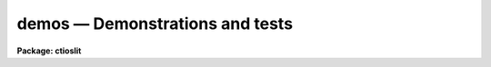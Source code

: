 .. _demos:

demos — Demonstrations and tests
================================

**Package: ctioslit**

.. raw:: html

  demos -- Demonstration and Test Procedures
  </UL>
  <! EndSection:   'NAME'>
  <H3>Packages</H3>
  <! BeginSection: 'PACKAGES'>
  <UL>
  noao.imred.argus, noao.imred.goldcams, noao.imred.kpcoude.fiber
  noao.imred.kpcoude.slit, noao.imred.nessie, noao.imred.specred
  noao.twodspec.longslit
  </UL>
  <! EndSection:   'PACKAGES'>
  <H3>Usage</H3>
  <! BeginSection: 'USAGE'>
  <UL>
  demos demoname
  </UL>
  <! EndSection:   'USAGE'>
  <H3>Parameters</H3>
  <! BeginSection: 'PARAMETERS'>
  <UL>
  <DL>
  <DT><B>demoname</B></DT>
  <! Sec='PARAMETERS' Level=0 Label='demoname' Line='demoname'>
  <DD>Demonstration or test procedure name.  Each package may have a different
  set of demonstrations.  If the demo name is not specified on the command
  line a menu of names is printed and then the name is queried.
  </DD>
  </DL>
  </UL>
  <! EndSection:   'PARAMETERS'>
  <H3>Description</H3>
  <! BeginSection: 'DESCRIPTION'>
  <UL>
  Many packages have demonstration and test procedures.  These are generally
  based on artificial data and use the <I>stty playback</I> (see <B>stty</B>)
  mechanism of the CL.  A playback replaces interactive terminal input 
  with previously stored input but otherwise is an actual execution of
  the entered commands.  This allows both demonstration of various types
  and an actual test of the software on a particular IRAF system.
  <P>
  Generally the <B>demos</B> procedures create their own data if not present
  from a previous execution.  After the procedure is completed the data,
  logfiles, etc. are left so that they may be examined further and
  the user may try some experiments.  Thus, it might be useful to create
  a new directory for the demo using <B>mkdir</B> and "<TT>cd</TT>" to it.
  <P>
  Currently, most of the demos are test procedures which do not contain
  comments and suitable delays to act as a demonstration.  These will
  be added in time.  Also some of the demos just create the demo/test
  data if one just wants some relevant data for experimentation with
  the package.
  <P>
  One should be aware that since the tasks are actually run parameters
  are sometimes changed.
  </UL>
  <! EndSection:   'DESCRIPTION'>
  <H3>Examples</H3>
  <! BeginSection: 'EXAMPLES'>
  <UL>
  1.  From the <B>goldcam</B> package list the menu and execute the
  qtest demo.
  <P>
  <PRE>
  	go&gt; mkdir demo
  	go&gt; cd demo
  	go&gt; demos
  		MENU of GOLDCAM Demonstrations
  <P>
  		qtest - Quick test of GOLDCAM (no comments, no delays)
  <P>
  	Demo name (qtest): 
  	&lt;Demo follows&gt;
  </PRE>
  <P>
  2.  From the <B>nessie</B> package create some simple test data.
  <P>
  <PRE>
  	ne&gt; demos mkqdata
  	Creating image demoobj ...
  	Creating image demoflat ...
  	Creating image demoarc1 ...
  	Creating image demoarc2 ...
  	ne&gt; demos mkqdata
  	ne&gt;
  </PRE>
  <P>
  Note that the second execution does not create the data again.
  <P>
  </UL>
  <! EndSection:   'EXAMPLES'>
  <H3>See also</H3>
  <! BeginSection: 'SEE ALSO'>
  <UL>
  artdata.mkexamples, ccdred.ccdtest.demo
  </UL>
  <! EndSection:    'SEE ALSO'>
  
  <! Contents: 'NAME' 'PACKAGES' 'USAGE' 'PARAMETERS' 'DESCRIPTION' 'EXAMPLES' 'SEE ALSO'  >
  
